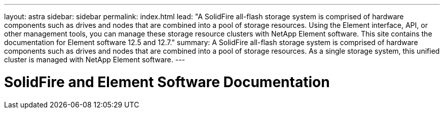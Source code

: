 ---
layout: astra
sidebar: sidebar
permalink: index.html
lead: "A SolidFire all-flash storage system is comprised of hardware components such as drives and nodes that are combined into a pool of storage resources. Using the Element interface, API, or other management tools, you can manage these storage resource clusters with NetApp Element software. This site contains the documentation for Element software 12.5 and 12.7."
summary: A SolidFire all-flash storage system is comprised of hardware components such as drives and nodes that are combined into a pool of storage resources. As a single storage system, this unified cluster is managed with NetApp Element software.
---

= SolidFire and Element Software Documentation
